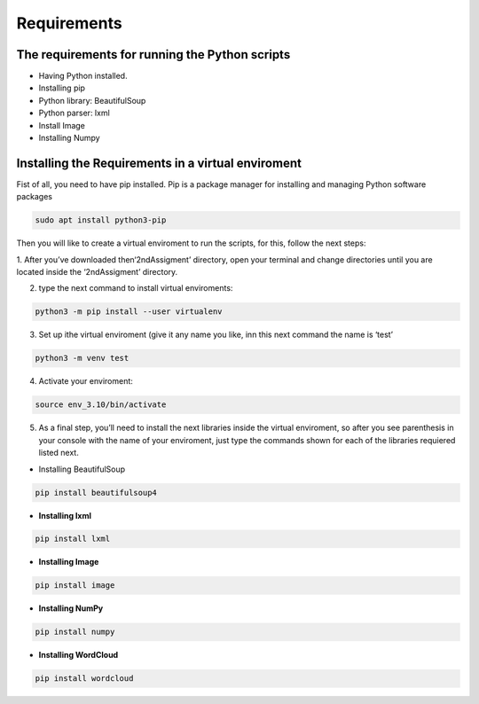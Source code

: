 Requirements
============

The requirements for running the Python scripts
-----------------------------------------------

-  Having Python installed.
-  Installing pip
-  Python library: BeautifulSoup
-  Python parser: lxml
-  Install Image
-  Installing Numpy

Installing the Requirements in a virtual enviroment
---------------------------------------------------

Fist of all, you need to have pip installed. Pip is a package manager
for installing and managing Python software packages

.. code:: bash

     sudo apt install python3-pip

Then you will like to create a virtual enviroment to run the scripts,
for this, follow the next steps: 

1. After you’ve downloaded then‘2ndAssigment’ directory, open your terminal and change directories
until you are located inside the ‘2ndAssigment’ directory. 

2. type the next command to install virtual enviroments:

.. code:: bash

     python3 -m pip install --user virtualenv

3. Set up ithe virtual enviroment (give it any name you like, inn this
   next command the name is ‘test’

.. code:: bash

     python3 -m venv test

4. Activate your enviroment:

.. code:: bash

     source env_3.10/bin/activate

5. As a final step, you’ll need to install the next libraries inside the
   virtual enviroment, so after you see parenthesis in your console with
   the name of your enviroment, just type the commands shown for each of
   the libraries requiered listed next.

-  Installing BeautifulSoup

.. code:: bash

     pip install beautifulsoup4

-  **Installing lxml**

.. code:: bash

     pip install lxml

-  **Installing Image**

.. code:: bash

     pip install image

-  **Installing NumPy**

.. code:: bash

     pip install numpy

-  **Installing WordCloud**

.. code:: bash

     pip install wordcloud
